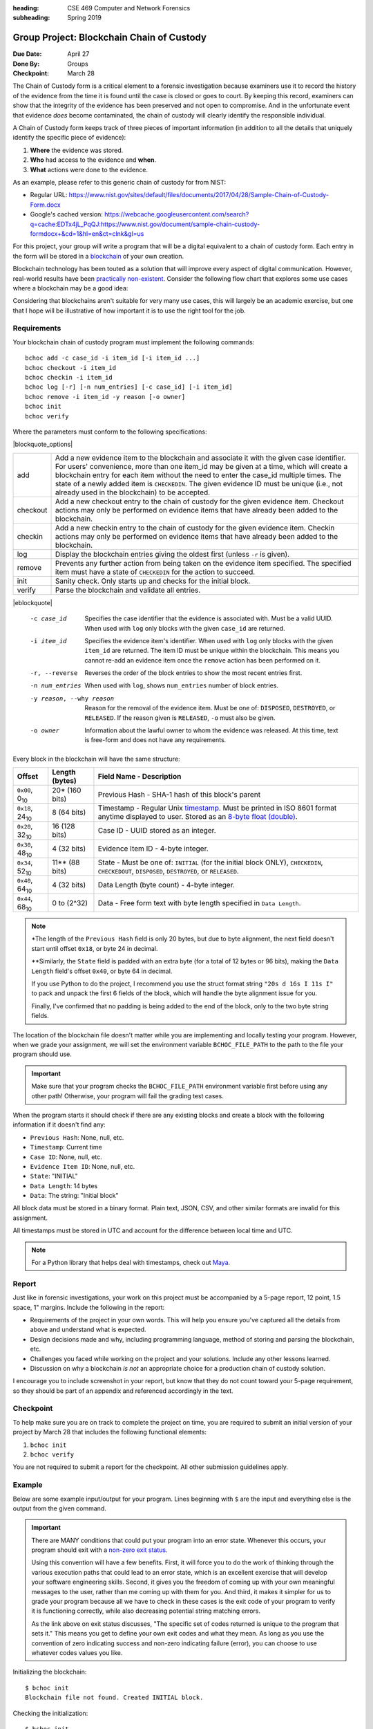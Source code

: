 :heading: CSE 469 Computer and Network Forensics
:subheading: Spring 2019

==========================================
Group Project: Blockchain Chain of Custody
==========================================

:Due Date: April 27
:Done By: Groups
:Checkpoint: March 28

The Chain of Custody form is a critical element to a forensic investigation because examiners use it to record the
history of the evidence from the time it is found until the case is closed or goes to court. By keeping this record,
examiners can show that the integrity of the evidence has been preserved and not open to compromise. And in the
unfortunate event that evidence *does* become contaminated, the chain of custody will clearly identify the responsible
individual.

A Chain of Custody form keeps track of three pieces of important information (in addition to all the details that
uniquely identify the specific piece of evidence):

1. **Where** the evidence was stored.
2. **Who** had access to the evidence and **when**.
3. **What** actions were done to the evidence.

As an example, please refer to this generic chain of custody for from NIST:

- Regular URL: https://www.nist.gov/sites/default/files/documents/2017/04/28/Sample-Chain-of-Custody-Form.docx
- Google's cached version: https://webcache.googleusercontent.com/search?q=cache:EDTx4jL_PqQJ:https://www.nist.gov/document/sample-chain-custody-formdocx+&cd=1&hl=en&ct=clnk&gl=us

For this project, your group will write a program that will be a digital equivalent to a chain of custody form. Each
entry in the form will be stored in a `blockchain <https://en.wikipedia.org/wiki/Blockchain>`__ of your own creation.

Blockchain technology has been touted as a solution that will improve every aspect of digital communication. However,
real-world results have been `practically non-existent
<https://www.computerworld.com/article/3324359/blockchain/blockchain-what-s-it-good-for-absolutely-nothing-report-finds.html>`__. Consider the following flow chart that explores some use cases where a blockchain may be a good idea:

.. image:: do_you_need_a_blockchain.jpg
   :scale: 50%
   :align: center

Considering that blockchains aren't suitable for very many use cases, this will largely be an academic exercise, but one
that I hope will be illustrative of how important it is to use the right tool for the job.


Requirements
------------

Your blockchain chain of custody program must implement the following commands::

   bchoc add -c case_id -i item_id [-i item_id ...]
   bchoc checkout -i item_id
   bchoc checkin -i item_id
   bchoc log [-r] [-n num_entries] [-c case_id] [-i item_id]
   bchoc remove -i item_id -y reason [-o owner]
   bchoc init
   bchoc verify

Where the parameters must conform to the following specifications:

|blockquote_options|

========  =================================================================
add       Add a new evidence item to the blockchain and associate it with
          the given case identifier. For users' convenience, more than one
          item_id may be given at a time, which will create a blockchain
          entry for each item without the need to enter the case_id multiple
          times. The state of a newly added item is ``CHECKEDIN``. The given
          evidence ID must be unique (i.e., not already used in the blockchain)
          to be accepted.
checkout  Add a new checkout entry to the chain of custody for the given
          evidence item. Checkout actions may only be performed on evidence
          items that have already been added to the blockchain.
checkin   Add a new checkin entry to the chain of custody for the given
          evidence item. Checkin actions may only be performed on evidence
          items that have already been added to the blockchain.
log       Display the blockchain entries giving the oldest first (unless ``-r``
          is given).
remove    Prevents any further action from being taken on the evidence item
          specified. The specified item must have a state of ``CHECKEDIN`` for
          the action to succeed.
init      Sanity check. Only starts up and checks for the initial block.
verify    Parse the blockchain and validate all entries.
========  =================================================================

|eblockquote|

   -c case_id
         Specifies the case identifier that the evidence is associated with.
         Must be a valid UUID. When used with ``log`` only blocks with the
         given ``case_id`` are returned.
   -i item_id
         Specifies the evidence item's identifier. When used with ``log`` only
         blocks with the given ``item_id`` are returned. The item ID must be
         unique within the blockchain. This means you cannot re-add an evidence
         item once the ``remove`` action has been performed on it.
   -r, --reverse
         Reverses the order of the block entries to show the most recent entries
         first.
   -n num_entries
         When used with ``log``, shows ``num_entries`` number of block entries.
   -y reason, --why reason
         Reason for the removal of the evidence item. Must be one of:
         ``DISPOSED``, ``DESTROYED``, or ``RELEASED``. If the reason given is
         ``RELEASED``, ``-o`` must also be given.
   -o owner
         Information about the lawful owner to whom the evidence was released.
         At this time, text is free-form and does not have any requirements.


Every block in the blockchain will have the same structure:

======================= ============== ====
Offset                  Length (bytes) Field Name - Description
======================= ============== ====
``0x00``, 0\ :sub:`10`  20* (160 bits) Previous Hash - SHA-1 hash of this block's parent
``0x18``, 24\ :sub:`10` 8 (64 bits)    Timestamp - Regular Unix `timestamp <https://docs.python.org/3/library/datetime.html#datetime.datetime.timestamp>`__. Must be printed in ISO 8601 format anytime displayed to user. Stored as an `8-byte float (double) <https://docs.python.org/3/library/struct.html#format-characters>`__.
``0x20``, 32\ :sub:`10` 16 (128 bits)  Case ID - UUID stored as an integer.
``0x30``, 48\ :sub:`10` 4 (32 bits)    Evidence Item ID - 4-byte integer.
``0x34``, 52\ :sub:`10` 11** (88 bits) State - Must be one of: ``INITIAL`` (for the initial block ONLY), ``CHECKEDIN``, ``CHECKEDOUT``, ``DISPOSED``, ``DESTROYED``, or ``RELEASED``.
``0x40``, 64\ :sub:`10` 4 (32 bits)    Data Length (byte count) - 4-byte integer.
``0x44``, 68\ :sub:`10` 0 to (2^32)    Data - Free form text with byte length specified in ``Data Length``.
======================= ============== ====

.. note:: \*The length of the ``Previous Hash`` field is only 20 bytes, but due to byte alignment, the next field
   doesn't start until offset ``0x18``, or byte 24 in decimal.

   \*\*Similarly, the ``State`` field is padded with an extra byte (for a total of 12 bytes or 96 bits), making the
   ``Data Length`` field's offset ``0x40``, or byte 64 in decimal.

   If you use Python to do the project, I recommend you use the struct format string ``"20s d 16s I 11s I"`` to pack and
   unpack the first 6 fields of the block, which will handle the byte alignment issue for you.

   Finally, I've confirmed that no padding is being added to the end of the block, only to the two byte string fields.


The location of the blockchain file doesn't matter while you are implementing and locally testing your program. However,
when we grade your assignment, we will set the environment variable ``BCHOC_FILE_PATH`` to the path to the file your
program should use.

.. important:: Make sure that your program checks the ``BCHOC_FILE_PATH`` environment variable first before using any
   other path! Otherwise, your program will fail the grading test cases.

When the program starts it should check if there are any existing blocks and create a block with the following
information if it doesn't find any:

- ``Previous Hash``: None, null, etc.
- ``Timestamp``: Current time
- ``Case ID``: None, null, etc.
- ``Evidence Item ID``: None, null, etc.
- ``State``: "INITIAL"
- ``Data Length``: 14 bytes
- ``Data``: The string: "Initial block"


All block data must be stored in a binary format. Plain text, JSON, CSV, and other similar formats are invalid for this
assignment.

All timestamps must be stored in UTC and account for the difference between local time and UTC.

.. note:: For a Python library that helps deal with timestamps, check out `Maya <https://pypi.org/project/maya/>`__.


Report
------

Just like in forensic investigations, your work on this project must be accompanied by a 5-page report, 12 point, 1.5
space, 1" margins. Include the following in the report:

- Requirements of the project in your own words. This will help you ensure you've captured all the details from above
  and understand what is expected.
- Design decisions made and why, including programming language, method of storing and parsing the blockchain, etc.
- Challenges you faced while working on the project and your solutions. Include any other lessons learned.
- Discussion on why a blockchain *is not* an appropriate choice for a production chain of custody solution.

I encourage you to include screenshot in your report, but know that they do not count toward your 5-page requirement, so
they should be part of an appendix and referenced accordingly in the text.


Checkpoint
----------

To help make sure you are on track to complete the project on time, you are required to submit an initial version of
your project by March 28 that includes the following functional elements:

1. ``bchoc init``
2. ``bchoc verify``

You are not required to submit a report for the checkpoint. All other submission guidelines apply.


Example
-------

Below are some example input/output for your program. Lines beginning with ``$`` are the input and everything else is
the output from the given command.

.. important:: There are MANY conditions that could put your program into an error state. Whenever this occurs, your
   program should exit with a `non-zero exit status <https://en.wikipedia.org/wiki/Exit_status#POSIX>`__.

   Using this convention will have a few benefits. First, it will force you to do the work of thinking through the
   various execution paths that could lead to an error state, which is an excellent exercise that will develop your
   software engineering skills. Second, it gives you the freedom of coming up with your own meaningful messages to the
   user, rather than me coming up with them for you. And third, it makes it simpler for us to grade your program because
   all we have to check in these cases is the exit code of your program to verify it is functioning correctly, while
   also decreasing potential string matching errors.

   As the link above on exit status discusses, "The specific set of codes returned is unique to the program that sets
   it." This means you get to define your own exit codes and what they mean. As long as you use the convention of zero
   indicating success and non-zero indicating failure (error), you can choose to use whatever codes values you like.

Initializing the blockchain::

   $ bchoc init
   Blockchain file not found. Created INITIAL block.

Checking the initialization::

   $ bchoc init
   Blockchain file found with INITIAL block.

Adding two new evidence items to a case::

   $ bchoc add -c 65cc391d-6568-4dcc-a3f1-86a2f04140f3 -i 987654321 -i 123456789
   Case: 65cc391d-6568-4dcc-a3f1-86a2f04140f3
   Added item: 987654321
     Status: CHECKEDIN
     Time of action: 2019-01-22T03:13:07.820445Z
   Added item: 123456789
     Status: CHECKEDIN
     Time of action: 2019-01-22T03:13:07.820445Z

Adding the same two evidence items, but one at a time (semantically equivalent to the above example)::

   $ bchoc add -c 65cc391d65684dcca3f186a2f04140f3 -i 987654321
   Case: 65cc391d-6568-4dcc-a3f1-86a2f04140f3
   Added item: 987654321
     Status: CHECKEDIN
     Time of action: 2019-01-22T03:14:09.750755Z
   $ bchoc add -c 135312414559765810732748806252319031539 -i 123456789
   Case: 65cc391d-6568-4dcc-a3f1-86a2f04140f3
   Added item: 123456789
     Status: CHECKEDIN
     Time of action: 2019-01-22T03:14:15.248161Z

Checking out an evidence item::

   $ bchoc checkout -i 987654321
   Case: 65cc391d-6568-4dcc-a3f1-86a2f04140f3
   Checked out item: 987654321
     Status: CHECKEDOUT
     Time of action: 2019-01-22T03:22:04.220451Z

Attempting to check out an evidence item twice without checking it in::

   $ bchoc checkout -i 987654321
   Error: Cannot check out a checked out item. Must check it in first.
   $ echo $?
   1

.. important::
   The last two lines of the above example ask the shell to print the return code of the most recently run program,
   meaning the command returned an error code when it exited.

Checking in an evidence item::

   $ bchoc checkin -i 987654321
   Case: 65cc391d-6568-4dcc-a3f1-86a2f04140f3
   Checked in item: 987654321
     Status: CHECKEDIN
     Time of action: 2019-01-22T03:24:25.729411Z

Looking at the last 2 entries in the log::

   $ bchoc log -r -n 2 -i 987654321
   Case: 65cc391d-6568-4dcc-a3f1-86a2f04140f3
   Item: 987654321
   Action: CHECKEDIN
   Time: 2019-01-22T03:24:25.729411Z

   Case: 65cc391d-6568-4dcc-a3f1-86a2f04140f3
   Item: 987654321
   Action: CHECKEDOUT
   Time: 2019-01-22T03:22:04.220451Z

Removing an item::

   $ bchoc remove -i 987654321 -y RELEASED -o "John Doe, 123 Cherry Ln, Pleasant, AZ 84848, 480-XXX-4321"
   Case: 65cc391d-6568-4dcc-a3f1-86a2f04140f3
   Removed item: 987654321
     Status: RELEASED
     Owner info: John Doe, 123 Cherry Ln, Pleasant, AZ 84848, 480-XXX-4321
     Time of action: 2019-01-22T03:24:25.729411Z

.. warning::
   Normally, you should be very careful about accepting user input that you later use and print to the screen. But for
   the purposes of this project, you don't need to worry about sanitizing input.

Verifying the blockchain::

   $ bchoc verify
   Transactions in blockchain: 6
   State of blockchain: CLEAN

Verifying the blockchain when it has errors::

   $ bchoc verify
   Transactions in blockchain: 6
   State of blockchain: ERROR
   Bad block: ca53b1f604b633a6bc3cf75325932596efc4717f
   Parent block: NOT FOUND

Or::

   $ bchoc verify
   Transactions in blockchain: 6
   State of blockchain: ERROR
   Bad block: 9afcca9016f56e3d12f66958436f92f6a61f8465
   Parent block: 99bcaaf29b1ff8dac2c529a8503d92e43921c335
   Two blocks found with same parent.

Or::

   $ bchoc verify
   Transactions in blockchain: 6
   State of blockchain: ERROR
   Bad block: 99bcaaf29b1ff8dac2c529a8503d92e43921c335
   Block contents do not match block checksum.

Or::

   $ bchoc verify
   Transactions in blockchain: 6
   State of blockchain: ERROR
   Bad block: e3f2b0427b57241225ba1ffc2b67fecd64d07613
   Item checked out or checked in after removal from chain.

.. note::
   For testing purposes, you can assume that a blockchain will only have one error in it. If this weren't the case, it
   would matter which direction you traverse the chain while validating, and I don't want you to have to worry about
   that.




Implementation
--------------

Your program must work on `Ubuntu 18.04 64-bit <http://releases.ubuntu.com/18.04/>`__ with the default packages
installed. You may find it helpful to set up a virtual machine to do your development. `VirtualBox
<https://www.virtualbox.org/>`_ is a free and open-source VM system.

If you wish to use packages that are not installed on Ubuntu 18.04 64-bit by default, please submit a file with your
code named ``packages``, with a list of packages that you would like installed before calling ``make``. Each line of
``packages`` must be a `valid package name <https://packages.ubuntu.com/bionic/>`__, one package per line. The submission
system will automatically install all the dependencies that the package lists.

For example, if you were going to write your assignment in `Haskell <https://www.haskell.org/>`_, you could install the
`GHC compiler <https://www.haskell.org/ghc/>`_ with the following ``packages`` file:

::

   ghc
   ghc-dynamic


Submission Instructions
-----------------------

You will need to submit your source code, along with a Makefile and README. The Makefile must create your executable,
called ``bchoc``, when the command ``make`` is run. Your README file must be plain text and should contain your name,
ASU ID, and a description of how your program works.

A prior TA compiled some resources on how to write a Makefile which might be helpful:

https://www.cs.swarthmore.edu/~newhall/unixhelp/howto_makefiles.html


Submission Site
---------------

Create an account to submit your assignment for all parts on the course submission site:
https://www.gradescope.com/courses/32610/assignments/192899



.. |blockquote_options| raw:: html

   <blockquote class="options_table">

.. |eblockquote| raw:: html

   </blockquote>
